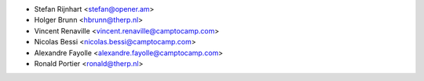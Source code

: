 * Stefan Rijnhart <stefan@opener.am>
* Holger Brunn <hbrunn@therp.nl>
* Vincent Renaville <vincent.renaville@camptocamp.com>
* Nicolas Bessi <nicolas.bessi@camptocamp.com>
* Alexandre Fayolle <alexandre.fayolle@camptocamp.com>
* Ronald Portier <ronald@therp.nl>
